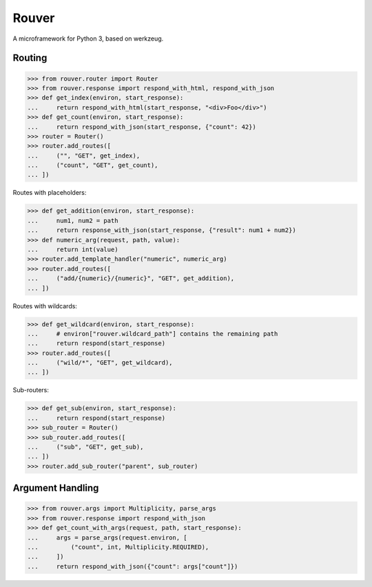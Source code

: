 Rouver
======

A microframework for Python 3, based on werkzeug.

.. image:: https://img.shields.io/pypi/l/rouver.svg
   :target: https://pypi.python.org/pypi/rouver/
.. image:: https://img.shields.io/github/release/srittau/rouver/all.svg
   :target: https://github.com/srittau/rouver/releases/
.. image:: https://img.shields.io/pypi/v/rouver.svg
   :target: https://pypi.python.org/pypi/rouver/
.. image:: https://travis-ci.org/srittau/rouver.svg?branch=master
   :target: https://travis-ci.org/srittau/rouver

Routing
-------

>>> from rouver.router import Router
>>> from rouver.response import respond_with_html, respond_with_json
>>> def get_index(environ, start_response):
...     return respond_with_html(start_response, "<div>Foo</div>")
>>> def get_count(environ, start_response):
...     return respond_with_json(start_response, {"count": 42})
>>> router = Router()
>>> router.add_routes([
...     ("", "GET", get_index),
...     ("count", "GET", get_count),
... ])

Routes with placeholders:

>>> def get_addition(environ, start_response):
...     num1, num2 = path
...     return response_with_json(start_response, {"result": num1 + num2})
>>> def numeric_arg(request, path, value):
...     return int(value)
>>> router.add_template_handler("numeric", numeric_arg)
>>> router.add_routes([
...     ("add/{numeric}/{numeric}", "GET", get_addition),
... ])

Routes with wildcards:

>>> def get_wildcard(environ, start_response):
...     # environ["rouver.wildcard_path"] contains the remaining path
...     return respond(start_response)
>>> router.add_routes([
...     ("wild/*", "GET", get_wildcard),
... ])

Sub-routers:

>>> def get_sub(environ, start_response):
...     return respond(start_response)
>>> sub_router = Router()
>>> sub_router.add_routes([
...     ("sub", "GET", get_sub),
... ])
>>> router.add_sub_router("parent", sub_router)

Argument Handling
-----------------

>>> from rouver.args import Multiplicity, parse_args
>>> from rouver.response import respond_with_json
>>> def get_count_with_args(request, path, start_response):
...     args = parse_args(request.environ, [
...         ("count", int, Multiplicity.REQUIRED),
...     ])
...     return respond_with_json({"count": args["count"]})
